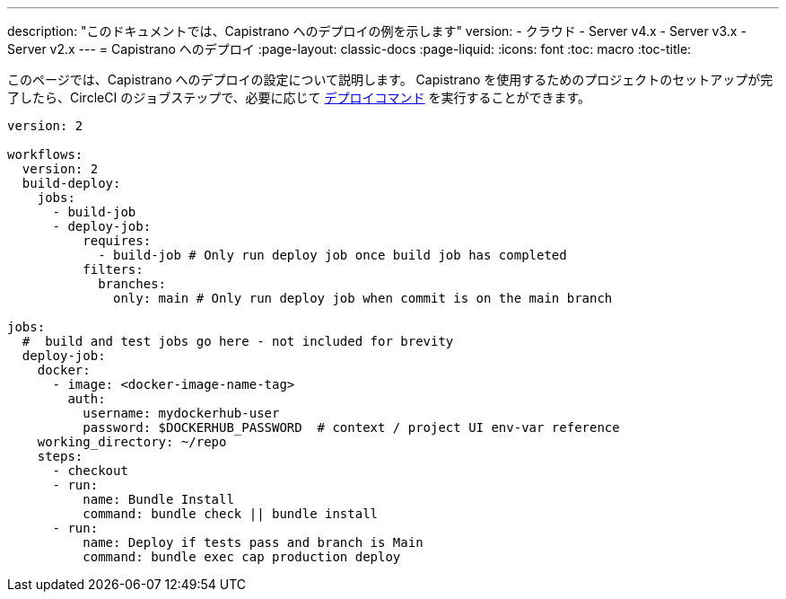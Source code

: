 ---

description: "このドキュメントでは、Capistrano へのデプロイの例を示します"
version:
- クラウド
- Server v4.x
- Server v3.x
- Server v2.x
---
= Capistrano へのデプロイ
:page-layout: classic-docs
:page-liquid:
:icons: font
:toc: macro
:toc-title:

このページでは、Capistrano へのデプロイの設定について説明します。 Capistrano を使用するためのプロジェクトのセットアップが完了したら、CircleCI のジョブステップで、必要に応じて link:https://github.com/capistrano/capistrano/blob/master/README.md#command-line-usage[デプロイコマンド] を実行することができます。

```yaml
version: 2

workflows:
  version: 2
  build-deploy:
    jobs:
      - build-job
      - deploy-job:
          requires:
            - build-job # Only run deploy job once build job has completed
          filters:
            branches:
              only: main # Only run deploy job when commit is on the main branch

jobs:
  #  build and test jobs go here - not included for brevity
  deploy-job:
    docker:
      - image: <docker-image-name-tag>
        auth:
          username: mydockerhub-user
          password: $DOCKERHUB_PASSWORD  # context / project UI env-var reference
    working_directory: ~/repo
    steps:
      - checkout
      - run:
          name: Bundle Install
          command: bundle check || bundle install
      - run:
          name: Deploy if tests pass and branch is Main
          command: bundle exec cap production deploy
```